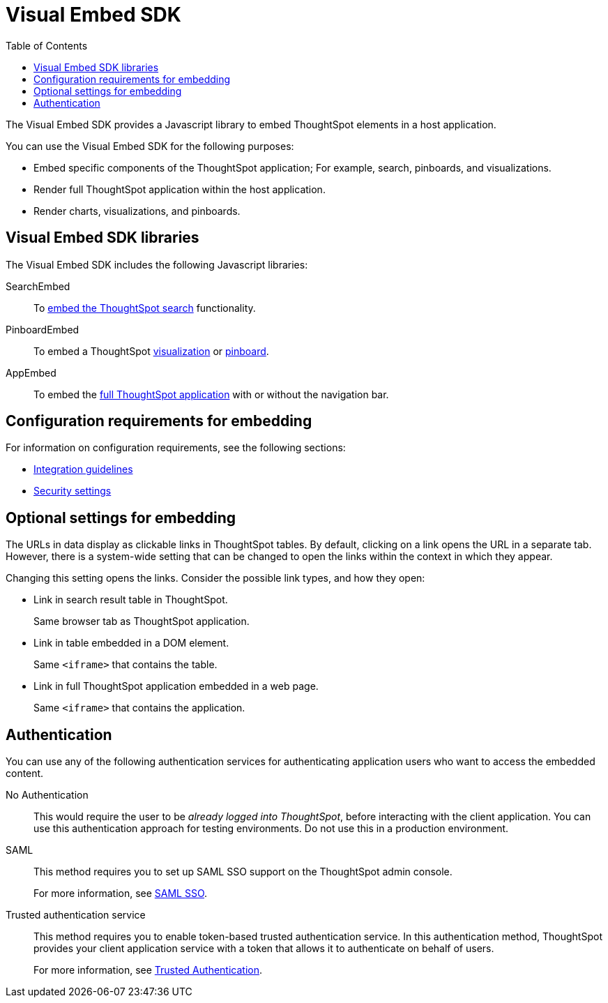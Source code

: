 = Visual Embed SDK
:toc: true

:page-title: What is Visual Embed SDK
:page-pageid: visual-embed-sdk
:page-description: What is Visual Embed SDK

The Visual Embed SDK provides a Javascript library to embed ThoughtSpot elements in a host application.

You can use the Visual Embed SDK for the following purposes:

* Embed specific components of the ThoughtSpot application; For example, search, pinboards, and visualizations.
* Render full ThoughtSpot application within the host application.
* Render charts, visualizations, and pinboards.

== Visual Embed SDK libraries

The Visual Embed SDK includes the following Javascript libraries:

SearchEmbed::
To xref:embed-search.adoc[embed the ThoughtSpot search] functionality.

PinboardEmbed::
To embed a ThoughtSpot xref:embed-a-viz.adoc[visualization] or  xref:embed-pinboard.adoc[pinboard].

AppEmbed::
To embed the xref:full-embed.adoc[full ThoughtSpot application] with or without the navigation bar.


== Configuration requirements for embedding

For information on configuration requirements, see the following sections:

* xref:integration-overview.adoc[Integration guidelines]
* xref:security-settings.adoc[Security settings]

== Optional settings for embedding

The URLs in data display as clickable links in ThoughtSpot tables.
By default, clicking on a link opens the URL in a separate tab.
However, there is a system-wide setting that can be changed to open the links within the context in which they appear.

Changing this setting opens the links.
Consider the possible link types, and how they open:

* Link in search result table in ThoughtSpot.
+
Same browser tab as ThoughtSpot application.

* Link in table embedded in  a DOM element.
+
Same `<iframe>` that contains the table.

* Link in full ThoughtSpot application embedded in a web page.
+
Same `<iframe>` that contains the application.

== Authentication
You can use any of the following authentication services for authenticating application users who want to access the embedded content.

No Authentication::
This would require the user to be _already logged into ThoughtSpot_, before interacting with the client application.
You can use this authentication approach for testing environments.
Do not use this in a production environment.

SAML::
This method requires you to set up SAML SSO support on the ThoughtSpot admin console.
+

For more information, see xref:configure-saml.adoc[SAML SSO].

Trusted authentication service::
This method requires you to enable token-based trusted authentication service.
In this authentication method, ThoughtSpot provides your client application service with a token that allows it to authenticate on behalf of users.
+
For more information, see xref:trusted-authentication.adoc[Trusted Authentication].
